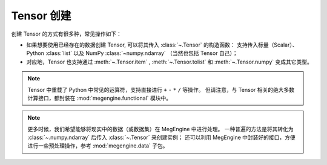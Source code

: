 .. _tensor-creation:

===========
Tensor 创建
===========

创建 Tensor 的方式有很多种，常见操作如下：

* 如果想要使用已经存在的数据创建 Tensor, 可以将其传入 :class:`~.Tensor` 的构造函数：
  支持传入标量（Scalar）、Python :class:`list` 以及 NumPy :class:`~numpy.ndarray` （当然也包括 Tensor 自己）；
* 对应地，Tensor 也支持通过 :meth:`~.Tensor.item` , :meth:`~.Tensor.tolist` 和 :meth:`~.Tensor.numpy` 变成其它类型。

.. note::

   Tensor 中重载了 Python 中常见的运算符，支持直接进行 ``+`` ``-`` ``*`` ``/`` 等操作。
   但请注意，与 Tensor 相关的绝大多数计算接口，都封装在 :mod:`megengine.functional` 模块中。

.. note::

   更多时候，我们希望能够将现实中的数据（或数据集）在 MegEngine 中进行处理。
   一种普遍的方法是将其转化为 :class:`~.numpy.ndarray` 后传入 :class:`~.Tensor` 来创建实例；
   还可以利用 MegEngine 中封装好的接口，方便进行一些预处理操作，参考 :mod:`megengine.data` 子包。

